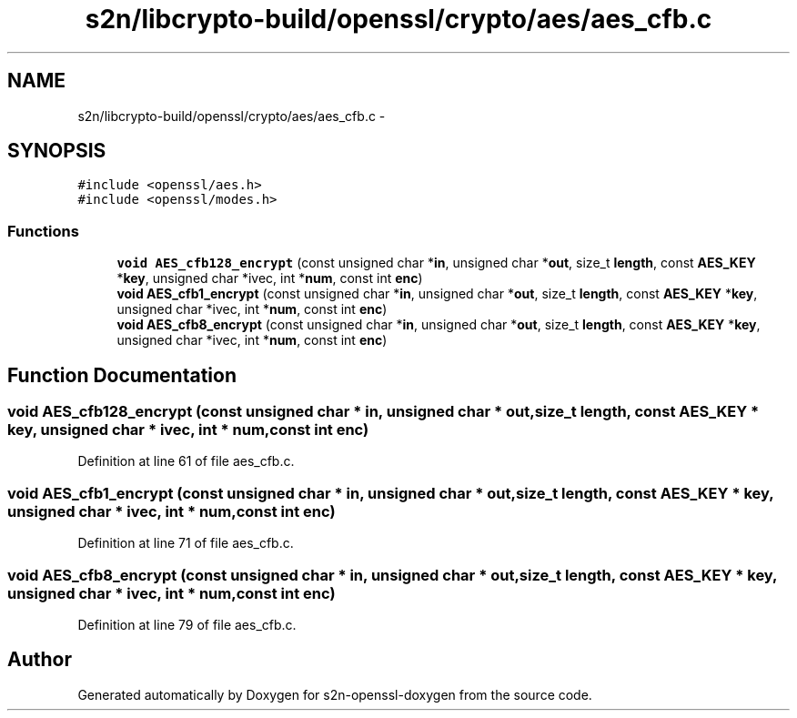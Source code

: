 .TH "s2n/libcrypto-build/openssl/crypto/aes/aes_cfb.c" 3 "Thu Jun 30 2016" "s2n-openssl-doxygen" \" -*- nroff -*-
.ad l
.nh
.SH NAME
s2n/libcrypto-build/openssl/crypto/aes/aes_cfb.c \- 
.SH SYNOPSIS
.br
.PP
\fC#include <openssl/aes\&.h>\fP
.br
\fC#include <openssl/modes\&.h>\fP
.br

.SS "Functions"

.in +1c
.ti -1c
.RI "\fBvoid\fP \fBAES_cfb128_encrypt\fP (const unsigned char *\fBin\fP, unsigned char *\fBout\fP, size_t \fBlength\fP, const \fBAES_KEY\fP *\fBkey\fP, unsigned char *ivec, int *\fBnum\fP, const int \fBenc\fP)"
.br
.ti -1c
.RI "\fBvoid\fP \fBAES_cfb1_encrypt\fP (const unsigned char *\fBin\fP, unsigned char *\fBout\fP, size_t \fBlength\fP, const \fBAES_KEY\fP *\fBkey\fP, unsigned char *ivec, int *\fBnum\fP, const int \fBenc\fP)"
.br
.ti -1c
.RI "\fBvoid\fP \fBAES_cfb8_encrypt\fP (const unsigned char *\fBin\fP, unsigned char *\fBout\fP, size_t \fBlength\fP, const \fBAES_KEY\fP *\fBkey\fP, unsigned char *ivec, int *\fBnum\fP, const int \fBenc\fP)"
.br
.in -1c
.SH "Function Documentation"
.PP 
.SS "\fBvoid\fP AES_cfb128_encrypt (const unsigned char * in, unsigned char * out, size_t length, const \fBAES_KEY\fP * key, unsigned char * ivec, int * num, const int enc)"

.PP
Definition at line 61 of file aes_cfb\&.c\&.
.SS "\fBvoid\fP AES_cfb1_encrypt (const unsigned char * in, unsigned char * out, size_t length, const \fBAES_KEY\fP * key, unsigned char * ivec, int * num, const int enc)"

.PP
Definition at line 71 of file aes_cfb\&.c\&.
.SS "\fBvoid\fP AES_cfb8_encrypt (const unsigned char * in, unsigned char * out, size_t length, const \fBAES_KEY\fP * key, unsigned char * ivec, int * num, const int enc)"

.PP
Definition at line 79 of file aes_cfb\&.c\&.
.SH "Author"
.PP 
Generated automatically by Doxygen for s2n-openssl-doxygen from the source code\&.
